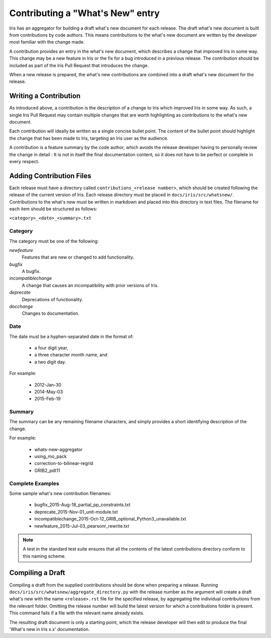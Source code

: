 =================================
Contributing a "What's New" entry
=================================

Iris has an aggregator for building a draft what's new document for each
release. The draft what's new document is built from contributions by code authors.
This means contributions to the what's new document are written by the
developer most familiar with the change made.

A contribution provides an entry in the what's new document, which describes a
change that improved Iris in some way. This change may be a new feature in Iris
or the fix for a bug introduced in a previous release. The contribution should
be included as part of the Iris Pull Request that introduces the change.

When a new release is prepared, the what's new contributions are combined into
a draft what's new document for the release.


Writing a Contribution
======================

As introduced above, a contribution is the description of a change to Iris
which improved Iris in some way. As such, a single Iris Pull Request may
contain multiple changes that are worth highlighting as contributions to the
what's new document.

Each contribution will ideally be written as a single concise bullet point.
The content of the bullet point should highlight the change that has been made
to Iris, targeting an Iris user as the audience.

A contribution is a feature summary by the code author, which avoids the
release developer having to personally review the change in detail :
It is not in itself the final documentation content,
so it does not have to be perfect or complete in every respect.


Adding Contribution Files
=========================

Each release must have a directory called ``contributions_<release number>``,
which should be created following the release of the current version of Iris. Each
release directory must be placed in ``docs/iris/src/whatsnew/``.
Contributions to the what's new must be written in markdown and placed into this
directory in text files. The filename for each item should be structured as follows:

``<category>_<date>_<summary>.txt``

Category
--------
The category must be one of the following:

*newfeature*
  Features that are new or changed to add functionality.
*bugfix*
  A bugfix.
*incompatiblechange*
  A change that causes an incompatibility with prior versions of Iris.
*deprecate*
  Deprecations of functionality.
*docchange*
  Changes to documentation.

Date
----

The date must be a hyphen-separated date in the format of:

 * a four digit year,
 * a three character month name, and
 * a two digit day.

For example:

 * 2012-Jan-30
 * 2014-May-03
 * 2015-Feb-19

Summary
-------

The summary can be any remaining filename characters, and simply provides a
short identifying description of the change.

For example:

 * whats-new-aggregator
 * using_mo_pack
 * correction-to-bilinear-regrid
 * GRIB2_pdt11


Complete Examples
-----------------

Some sample what's new contribution filenames:

 * bugfix_2015-Aug-18_partial_pp_constraints.txt
 * deprecate_2015-Nov-01_unit-module.txt
 * incompatiblechange_2015-Oct-12_GRIB_optional_Python3_unavailable.txt
 * newfeature_2015-Jul-03_pearsonr_rewrite.txt

.. note::
    A test in the standard test suite ensures that all the contents of the
    latest contributions directory conform to this naming scheme.


Compiling a Draft
=================

Compiling a draft from the supplied contributions should be done when preparing
a release. Running ``docs/iris/src/whatsnew/aggregate_directory.py`` with the
release number as the argument will create a draft what's new with the name
``<release>.rst`` file for the specified release, by aggregating the individual
contributions from the relevant folder.
Omitting the release number will build the latest version for which a
contributions folder is present.
This command fails if a file with the relevant name already exists.

The resulting draft document is only a starting point, which the release
developer will then edit to produce the final 'What's new in Iris x.x'
documentation.

